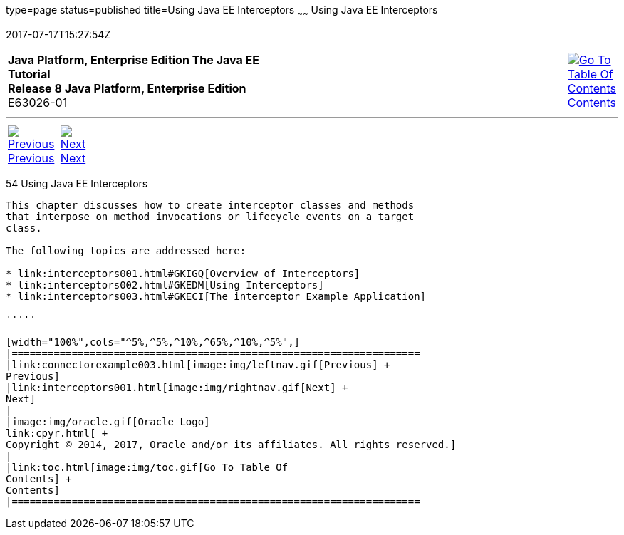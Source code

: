 type=page
status=published
title=Using Java EE Interceptors
~~~~~~
Using Java EE Interceptors
==========================
2017-07-17T15:27:54Z

[[top]]

[width="100%",cols="50%,45%,^5%",]
|=======================================================================
|*Java Platform, Enterprise Edition The Java EE Tutorial* +
*Release 8 Java Platform, Enterprise Edition* +
E63026-01
|
|link:toc.html[image:img/toc.gif[Go To Table Of
Contents] +
Contents]
|=======================================================================

'''''

[cols="^5%,^5%,90%",]
|=======================================================================
|link:connectorexample003.html[image:img/leftnav.gif[Previous] +
Previous] 
|link:interceptors001.html[image:img/rightnav.gif[Next] +
Next] | 
|=======================================================================


[[GKEED]]

[[using-java-ee-interceptors]]
54 Using Java EE Interceptors
-----------------------------


This chapter discusses how to create interceptor classes and methods
that interpose on method invocations or lifecycle events on a target
class.

The following topics are addressed here:

* link:interceptors001.html#GKIGQ[Overview of Interceptors]
* link:interceptors002.html#GKEDM[Using Interceptors]
* link:interceptors003.html#GKECI[The interceptor Example Application]

'''''

[width="100%",cols="^5%,^5%,^10%,^65%,^10%,^5%",]
|====================================================================
|link:connectorexample003.html[image:img/leftnav.gif[Previous] +
Previous] 
|link:interceptors001.html[image:img/rightnav.gif[Next] +
Next]
|
|image:img/oracle.gif[Oracle Logo]
link:cpyr.html[ +
Copyright © 2014, 2017, Oracle and/or its affiliates. All rights reserved.]
|
|link:toc.html[image:img/toc.gif[Go To Table Of
Contents] +
Contents]
|====================================================================
